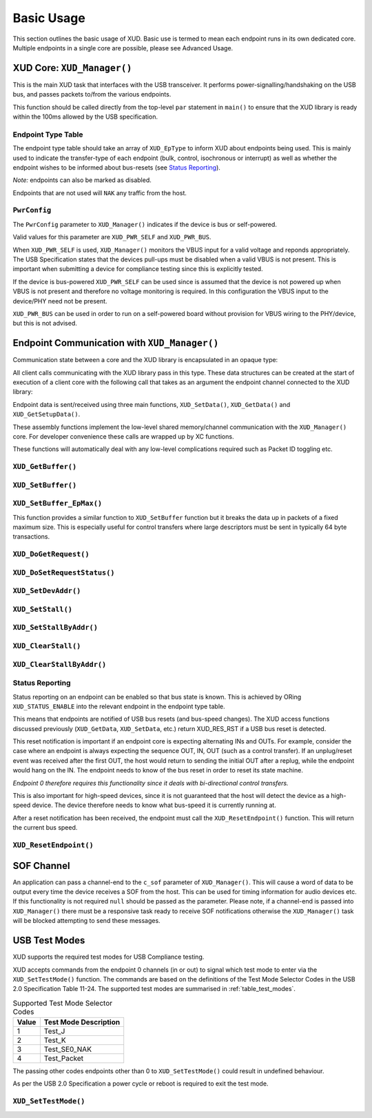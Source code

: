Basic Usage
===========

This section outlines the basic usage of XUD. Basic use is termed to
mean each endpoint runs in its own dedicated core.
Multiple endpoints in a single core are possible, please see Advanced Usage.

XUD Core: ``XUD_Manager()``
---------------------------

This is the main XUD task that interfaces with the USB transceiver.
It performs power-signalling/handshaking on the USB bus, and passes packets
to/from the various endpoints.

This function should be called directly from the top-level ``par``
statement in ``main()`` to ensure that the XUD library is ready
within the 100ms allowed by the USB specification. 

.. doxygenfunction:: XUD_Manager

Endpoint Type Table 
~~~~~~~~~~~~~~~~~~~

The endpoint type table should take an array of ``XUD_EpType`` to inform XUD
about endpoints being used.  This is mainly used to indicate the transfer-type
of each endpoint (bulk, control, isochronous or interrupt) as well as
whether the endpoint wishes to be informed about bus-resets (see `Status Reporting`_).

*Note:* endpoints can also be marked as disabled.

Endpoints that are not used will ``NAK`` any traffic from the host.

``PwrConfig``
~~~~~~~~~~~~~

The ``PwrConfig`` parameter to ``XUD_Manager()`` indicates if the device is bus or self-powered.

Valid values for this parameter are ``XUD_PWR_SELF`` and ``XUD_PWR_BUS``.

When ``XUD_PWR_SELF`` is used, ``XUD_Manager()`` monitors the VBUS input for a valid voltage and reponds appropriately. The USB Specification states that the devices pull-ups must be disabled when a valid VBUS is not present. This is important when submitting a device for compliance testing since this is explicitly tested.

If the device is bus-powered ``XUD_PWR_SELF`` can be used since is assumed that the device is not powered up when VBUS is not present and therefore no voltage monitoring is required.  In this configuration the VBUS input to the device/PHY need not be present.

``XUD_PWR_BUS`` can be used in order to run on a self-powered board without provision for VBUS wiring to the PHY/device, but this is not advised.

Endpoint Communication with ``XUD_Manager()``
---------------------------------------------

Communication state between a core and the XUD library is encapsulated
in an opaque type:

.. doxygentypedef:: XUD_ep

All client calls communicating with the XUD library pass in this type.
These data structures can be created at the start of execution of a
client core with the following call that takes as an argument the
endpoint channel connected to the XUD library:

.. doxygenfunction:: XUD_InitEp

Endpoint data is sent/received using three main functions,
``XUD_SetData()``, ``XUD_GetData()`` and ``XUD_GetSetupData()``.

These assembly functions implement the low-level shared memory/channel
communication with the ``XUD_Manager()`` core. For developer convenience
these calls are wrapped up by XC functions.

These functions will automatically deal with any low-level complications required
such as Packet ID toggling etc.

``XUD_GetBuffer()``
~~~~~~~~~~~~~~~~~~~

.. doxygenfunction:: XUD_GetBuffer

``XUD_SetBuffer()``
~~~~~~~~~~~~~~~~~~~

.. doxygenfunction:: XUD_SetBuffer


``XUD_SetBuffer_EpMax()``
~~~~~~~~~~~~~~~~~~~~~~~~~~~~~~~~~~

This function provides a similar function to ``XUD_SetBuffer`` function
but it breaks the data up in packets of a fixed
maximum size. This is especially useful for control transfers where large 
descriptors must be sent in typically 64 byte transactions.

.. doxygenfunction:: XUD_SetBuffer_EpMax

``XUD_DoGetRequest()``
~~~~~~~~~~~~~~~~~~~~~~

.. doxygenfunction:: XUD_DoGetRequest

``XUD_DoSetRequestStatus()``
~~~~~~~~~~~~~~~~~~~~~~~~~~~~

.. doxygenfunction:: XUD_DoSetRequestStatus

``XUD_SetDevAddr()``
~~~~~~~~~~~~~~~~~~~~

.. doxygenfunction:: XUD_SetDevAddr

``XUD_SetStall()``
~~~~~~~~~~~~~~~~~~

.. doxygenfunction:: XUD_SetStall

``XUD_SetStallByAddr()``
~~~~~~~~~~~~~~~~~~~~~~~~

.. doxygenfunction:: XUD_SetStallByAddr

``XUD_ClearStall()``
~~~~~~~~~~~~~~~~~~~~

.. doxygenfunction:: XUD_ClearStall

``XUD_ClearStallByAddr()``
~~~~~~~~~~~~~~~~~~~~~~~~~~

.. doxygenfunction:: XUD_ClearStallByAddr


.. _xud_status_reporting:

Status Reporting
~~~~~~~~~~~~~~~~

Status reporting on an endpoint can be enabled so that bus state is
known. This is achieved by ORing ``XUD_STATUS_ENABLE`` into the relevant
endpoint in the endpoint type table.

This means that endpoints are notified of USB bus resets (and
bus-speed changes). The XUD access functions discussed previously
(``XUD_GetData``, ``XUD_SetData``, etc.) return XUD_RES_RST if
a USB bus reset is detected.

This reset notification is important if an endpoint core is expecting
alternating INs and OUTs. For example, consider the case where an
endpoint is always expecting the sequence OUT, IN, OUT (such as a control
transfer). If an unplug/reset event was received after the first OUT,
the host would return to sending the initial OUT after a replug, while
the endpoint would hang on the IN. The endpoint needs to know of the bus
reset in order to reset its state machine.

*Endpoint 0 therefore requires this functionality since it deals with
bi-directional control transfers.*

This is also important for high-speed devices, since it is not
guaranteed that the host will detect the device as a high-speed device.
The device therefore needs to know what bus-speed it is currently running at.

After a reset notification has been received, the endpoint must call the
``XUD_ResetEndpoint()`` function. This will return the current bus
speed.

``XUD_ResetEndpoint()``
~~~~~~~~~~~~~~~~~~~~~~~

.. doxygenfunction:: XUD_ResetEndpoint


SOF Channel
-----------

An application can pass a channel-end to the ``c_sof`` parameter of 
``XUD_Manager()``.  This will cause a word of data to be output every time
the device receives a SOF from the host.  This can be used for timing
information for audio devices etc.  If this functionality is not required
``null`` should be passed as the parameter.  Please note, if a channel-end
is passed into ``XUD_Manager()`` there must be a responsive task ready to
receive SOF notifications otherwise the ``XUD_Manager()`` task will be
blocked attempting to send these messages.

.. _xud_usb_test_modes:

USB Test Modes
--------------

XUD supports the required test modes for USB Compliance testing. 

XUD accepts commands from the endpoint 0 channels (in or out) to signal which test mode
to enter via the ``XUD_SetTestMode()`` function. The commands are based on the definitions 
of the Test Mode Selector Codes in the USB 2.0 Specification Table 11-24.  The supported test modes are
summarised in :ref:`table_test_modes`.

.. _table_test_modes:

.. table:: Supported Test Mode Selector Codes
    :class: horizontal-borders vertical_borders

    +--------+-------------------------------------+
    | Value  | Test Mode Description               |                
    +========+=====================================+
    | 1      | Test_J                              |
    +--------+-------------------------------------+
    | 2      | Test_K                              |
    +--------+-------------------------------------+
    | 3      | Test_SE0_NAK                        |
    +--------+-------------------------------------+
    | 4      | Test_Packet                         |
    +--------+-------------------------------------+

The passing other codes endpoints other than 0 to ``XUD_SetTestMode()`` could result in undefined
behaviour.

As per the USB 2.0 Specification a power cycle or reboot is required to exit the test mode.

``XUD_SetTestMode()``
~~~~~~~~~~~~~~~~~~~~~~~

.. doxygenfunction:: XUD_SetTestMode
